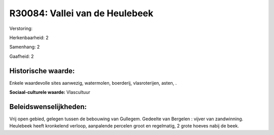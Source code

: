 R30084: Vallei van de Heulebeek
===============================

Verstoring:

Herkenbaarheid: 2

Samenhang: 2

Gaafheid: 2


Historische waarde:
~~~~~~~~~~~~~~~~~~~

Enkele waardevolle sites aanwezig, watermolen, boerderij,
vlasroterijen, asten, .

**Sociaal-culturele waarde:**
Vlascultuur




Beleidswenselijkheden:
~~~~~~~~~~~~~~~~~~~~~

Vrij open gebied, gelegen tussen de bebouwing van Gullegem. Gedeelte
van Bergelen : vijver van zandwinning. Heulebeek heeft kronkelend
verloop, aanpalende percelen groot en regelmatig, 2 grote hoeves nabij
de beek.
